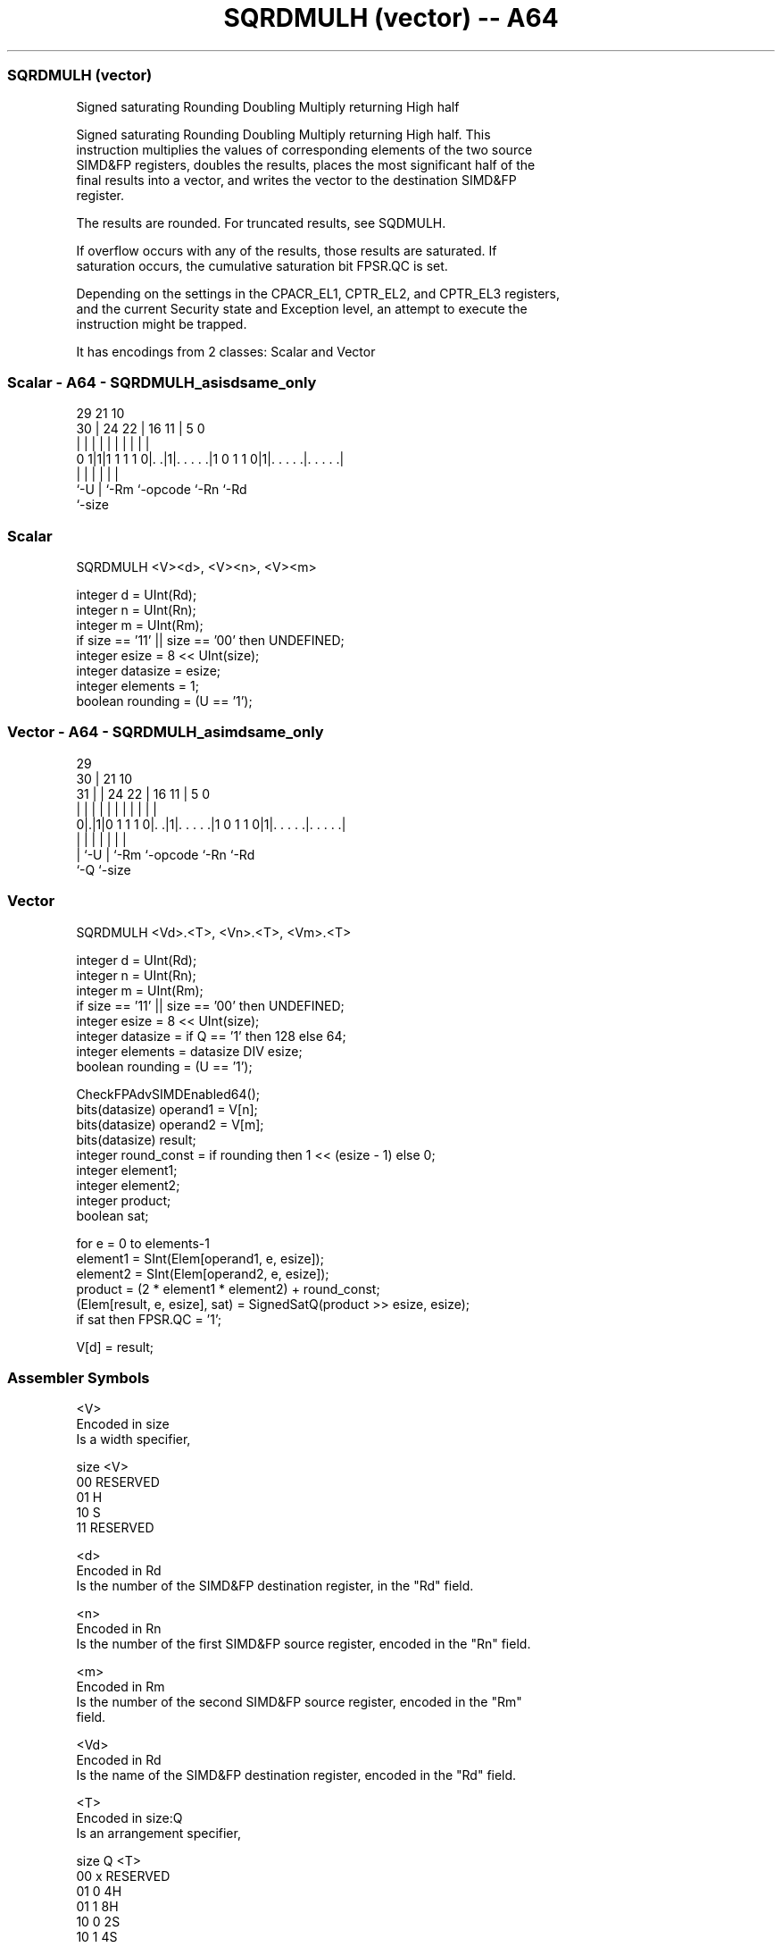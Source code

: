 .nh
.TH "SQRDMULH (vector) -- A64" "7" " "  "instruction" "advsimd"
.SS SQRDMULH (vector)
 Signed saturating Rounding Doubling Multiply returning High half

 Signed saturating Rounding Doubling Multiply returning High half. This
 instruction multiplies the values of corresponding elements of the two source
 SIMD&FP registers, doubles the results, places the most significant half of the
 final results into a vector, and writes the vector to the destination SIMD&FP
 register.

 The results are rounded. For truncated results, see SQDMULH.

 If overflow occurs with any of the results, those results are saturated. If
 saturation occurs, the cumulative saturation bit FPSR.QC is set.

 Depending on the settings in the CPACR_EL1, CPTR_EL2, and CPTR_EL3 registers,
 and the current Security state and Exception level, an attempt to execute the
 instruction might be trapped.


It has encodings from 2 classes: Scalar and Vector

.SS Scalar - A64 - SQRDMULH_asisdsame_only
 
                                                                   
                                                                   
       29              21                    10                    
     30 |        24  22 |        16        11 |         5         0
      | |         |   | |         |         | |         |         |
   0 1|1|1 1 1 1 0|. .|1|. . . . .|1 0 1 1 0|1|. . . . .|. . . . .|
      |           |     |         |           |         |
      `-U         |     `-Rm      `-opcode    `-Rn      `-Rd
                  `-size
  
  
 
.SS Scalar
 
 SQRDMULH  <V><d>, <V><n>, <V><m>
 
 integer d = UInt(Rd);
 integer n = UInt(Rn);
 integer m = UInt(Rm);
 if size == '11' || size == '00' then UNDEFINED;
 integer esize = 8 << UInt(size);
 integer datasize = esize;
 integer elements = 1;
 boolean rounding = (U == '1');
.SS Vector - A64 - SQRDMULH_asimdsame_only
 
                                                                   
       29                                                          
     30 |              21                    10                    
   31 | |        24  22 |        16        11 |         5         0
    | | |         |   | |         |         | |         |         |
   0|.|1|0 1 1 1 0|. .|1|. . . . .|1 0 1 1 0|1|. . . . .|. . . . .|
    | |           |     |         |           |         |
    | `-U         |     `-Rm      `-opcode    `-Rn      `-Rd
    `-Q           `-size
  
  
 
.SS Vector
 
 SQRDMULH  <Vd>.<T>, <Vn>.<T>, <Vm>.<T>
 
 integer d = UInt(Rd);
 integer n = UInt(Rn);
 integer m = UInt(Rm);
 if size == '11' || size == '00' then UNDEFINED;
 integer esize = 8 << UInt(size);
 integer datasize = if Q == '1' then 128 else 64;
 integer elements = datasize DIV esize;
 boolean rounding = (U == '1');
 
 CheckFPAdvSIMDEnabled64();
 bits(datasize) operand1 = V[n];
 bits(datasize) operand2 = V[m];
 bits(datasize) result;
 integer round_const = if rounding then 1 << (esize - 1) else 0;
 integer element1;
 integer element2;
 integer product;
 boolean sat;
 
 for e = 0 to elements-1
     element1 = SInt(Elem[operand1, e, esize]);
     element2 = SInt(Elem[operand2, e, esize]);
     product = (2 * element1 * element2) + round_const;
     (Elem[result, e, esize], sat) = SignedSatQ(product >> esize, esize);
     if sat then FPSR.QC = '1';
 
 V[d] = result;
 

.SS Assembler Symbols

 <V>
  Encoded in size
  Is a width specifier,

  size <V>      
  00   RESERVED 
  01   H        
  10   S        
  11   RESERVED 

 <d>
  Encoded in Rd
  Is the number of the SIMD&FP destination register, in the "Rd" field.

 <n>
  Encoded in Rn
  Is the number of the first SIMD&FP source register, encoded in the "Rn" field.

 <m>
  Encoded in Rm
  Is the number of the second SIMD&FP source register, encoded in the "Rm"
  field.

 <Vd>
  Encoded in Rd
  Is the name of the SIMD&FP destination register, encoded in the "Rd" field.

 <T>
  Encoded in size:Q
  Is an arrangement specifier,

  size Q <T>      
  00   x RESERVED 
  01   0 4H       
  01   1 8H       
  10   0 2S       
  10   1 4S       
  11   x RESERVED 

 <Vn>
  Encoded in Rn
  Is the name of the first SIMD&FP source register, encoded in the "Rn" field.

 <Vm>
  Encoded in Rm
  Is the name of the second SIMD&FP source register, encoded in the "Rm" field.



.SS Operation

 CheckFPAdvSIMDEnabled64();
 bits(datasize) operand1 = V[n];
 bits(datasize) operand2 = V[m];
 bits(datasize) result;
 integer round_const = if rounding then 1 << (esize - 1) else 0;
 integer element1;
 integer element2;
 integer product;
 boolean sat;
 
 for e = 0 to elements-1
     element1 = SInt(Elem[operand1, e, esize]);
     element2 = SInt(Elem[operand2, e, esize]);
     product = (2 * element1 * element2) + round_const;
     (Elem[result, e, esize], sat) = SignedSatQ(product >> esize, esize);
     if sat then FPSR.QC = '1';
 
 V[d] = result;

